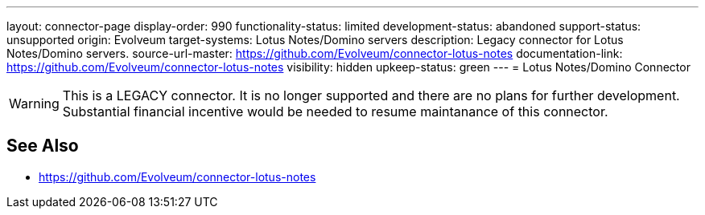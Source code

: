 ---
layout: connector-page
display-order: 990
functionality-status: limited
development-status: abandoned
support-status: unsupported
origin: Evolveum
target-systems: Lotus Notes/Domino servers
description: Legacy connector for Lotus Notes/Domino servers.
source-url-master: https://github.com/Evolveum/connector-lotus-notes
documentation-link: https://github.com/Evolveum/connector-lotus-notes
visibility: hidden
upkeep-status: green
---
= Lotus Notes/Domino Connector

WARNING: This is a LEGACY connector. It is no longer supported and there are no plans for further development. Substantial financial incentive would be needed to resume maintanance of this connector.

== See Also

* https://github.com/Evolveum/connector-lotus-notes

